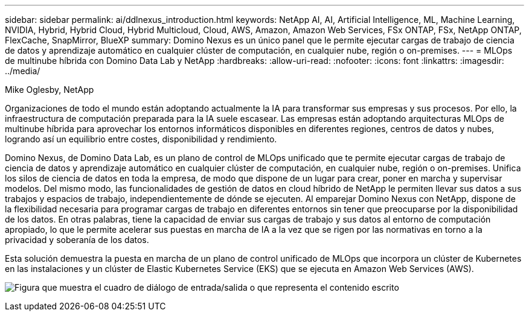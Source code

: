 ---
sidebar: sidebar 
permalink: ai/ddlnexus_introduction.html 
keywords: NetApp AI, AI, Artificial Intelligence, ML, Machine Learning, NVIDIA, Hybrid, Hybrid Cloud, Hybrid Multicloud, Cloud, AWS, Amazon, Amazon Web Services, FSx ONTAP, FSx, NetApp ONTAP, FlexCache, SnapMirror, BlueXP 
summary: Domino Nexus es un único panel que le permite ejecutar cargas de trabajo de ciencia de datos y aprendizaje automático en cualquier clúster de computación, en cualquier nube, región o on-premises. 
---
= MLOps de multinube híbrida con Domino Data Lab y NetApp
:hardbreaks:
:allow-uri-read: 
:nofooter: 
:icons: font
:linkattrs: 
:imagesdir: ../media/


Mike Oglesby, NetApp

[role="lead"]
Organizaciones de todo el mundo están adoptando actualmente la IA para transformar sus empresas y sus procesos. Por ello, la infraestructura de computación preparada para la IA suele escasear. Las empresas están adoptando arquitecturas MLOps de multinube híbrida para aprovechar los entornos informáticos disponibles en diferentes regiones, centros de datos y nubes, logrando así un equilibrio entre costes, disponibilidad y rendimiento.

Domino Nexus, de Domino Data Lab, es un plano de control de MLOps unificado que te permite ejecutar cargas de trabajo de ciencia de datos y aprendizaje automático en cualquier clúster de computación, en cualquier nube, región o on-premises. Unifica los silos de ciencia de datos en toda la empresa, de modo que dispone de un lugar para crear, poner en marcha y supervisar modelos. Del mismo modo, las funcionalidades de gestión de datos en cloud híbrido de NetApp le permiten llevar sus datos a sus trabajos y espacios de trabajo, independientemente de dónde se ejecuten. Al emparejar Domino Nexus con NetApp, dispone de la flexibilidad necesaria para programar cargas de trabajo en diferentes entornos sin tener que preocuparse por la disponibilidad de los datos. En otras palabras, tiene la capacidad de enviar sus cargas de trabajo y sus datos al entorno de computación apropiado, lo que le permite acelerar sus puestas en marcha de IA a la vez que se rigen por las normativas en torno a la privacidad y soberanía de los datos.

Esta solución demuestra la puesta en marcha de un plano de control unificado de MLOps que incorpora un clúster de Kubernetes en las instalaciones y un clúster de Elastic Kubernetes Service (EKS) que se ejecuta en Amazon Web Services (AWS).

image:ddlnexus_image1.png["Figura que muestra el cuadro de diálogo de entrada/salida o que representa el contenido escrito"]
